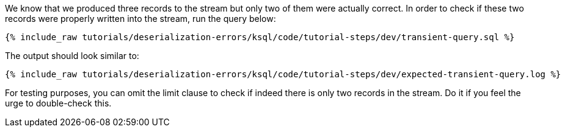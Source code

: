 We know that we produced three records to the stream but only two of them were actually correct.
In order to check if these two records were properly written into the stream, run the query below:

+++++
<pre class="snippet"><code class="sql">{% include_raw tutorials/deserialization-errors/ksql/code/tutorial-steps/dev/transient-query.sql %}</code></pre>
+++++

The output should look similar to:

+++++
<pre class="snippet"><code class="shell">{% include_raw tutorials/deserialization-errors/ksql/code/tutorial-steps/dev/expected-transient-query.log %}</code></pre>
+++++

For testing purposes, you can omit the limit clause to check if indeed there is only two records in the stream.
Do it if you feel the urge to double-check this.